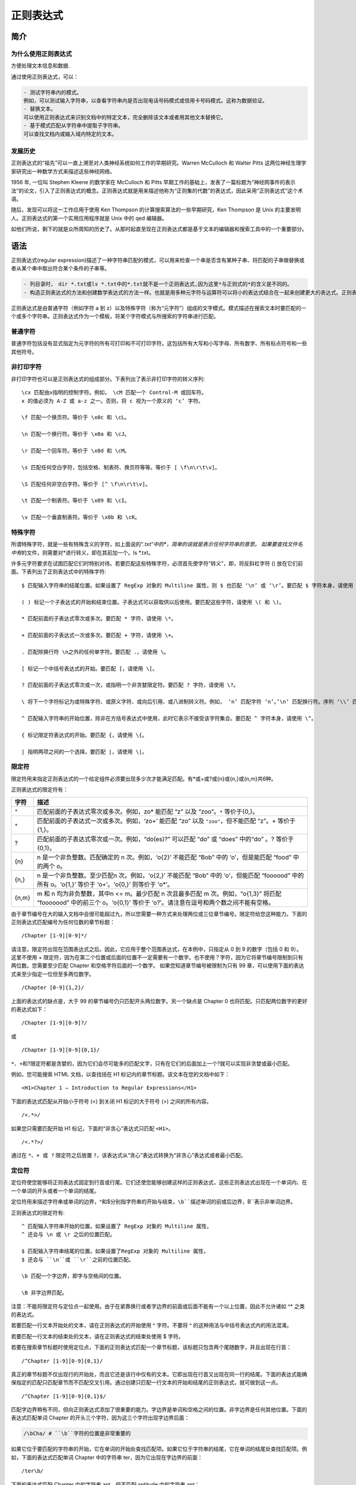 正则表达式
==========

简介
----

为什么使用正则表达式
~~~~~~~~~~~~~~~~~~~~

方便处理文本信息和数据.

通过使用正则表达式，可以：

.. code:: shell

    - 测试字符串内的模式。
    例如，可以测试输入字符串，以查看字符串内是否出现电话号码模式或信用卡号码模式。这称为数据验证。
    - 替换文本。
    可以使用正则表达式来识别文档中的特定文本，完全删除该文本或者用其他文本替换它。
    - 基于模式匹配从字符串中提取子字符串。
    可以查找文档内或输入域内特定的文本。

发展历史
~~~~~~~~

正则表达式的“祖先”可以一直上溯至对人类神经系统如何工作的早期研究。Warren
McCulloch 和 Walter Pitts
这两位神经生理学家研究出一种数学方式来描述这些神经网络。

1956 年, 一位叫 Stephen Kleene 的数学家在 McCulloch 和 Pitts
早期工作的基础上，发表了一篇标题为“神经网事件的表示法”的论文，引入了正则表达式的概念。正则表达式就是用来描述他称为“正则集的代数”的表达式，因此采用“正则表达式”这个术语。

随后，发现可以将这一工作应用于使用 Ken Thompson
的计算搜索算法的一些早期研究，Ken Thompson 是 Unix
的主要发明人。正则表达式的第一个实用应用程序就是 Unix 中的 qed 编辑器。

如他们所说，剩下的就是众所周知的历史了。从那时起直至现在正则表达式都是基于文本的编辑器和搜索工具中的一个重要部分。

语法
----

正则表达式(regular
expression)描述了一种字符串匹配的模式，可以用来检查一个串是否含有某种子串、将匹配的子串做替换或者从某个串中取出符合某个条件的子串等。

.. code:: shell

    - 列目录时，　dir *.txt或ls *.txt中的*.txt就不是一个正则表达式,因为这里*与正则式的*的含义是不同的。
    - 构造正则表达式的方法和创建数学表达式的方法一样。也就是用多种元字符与运算符可以将小的表达式结合在一起来创建更大的表达式。正则表达式的组件可以是单个的字符、字符集合、字符范围、字符间的选择或者所有这些组件的任意组合。

正则表达式是由普通字符（例如字符 a 到
z）以及特殊字符（称为“元字符”）组成的文字模式。模式描述在搜索文本时要匹配的一个或多个字符串。正则表达式作为一个模板，将某个字符模式与所搜索的字符串进行匹配。

普通字符
~~~~~~~~

普通字符包括没有显式指定为元字符的所有可打印和不可打印字符。这包括所有大写和小写字母、所有数字、所有标点符号和一些其他符号。

非打印字符
~~~~~~~~~~

非打印字符也可以是正则表达式的组成部分。下表列出了表示非打印字符的转义序列::

    \cx 匹配由x指明的控制字符。例如， \cM 匹配一个 Control-M 或回车符。
    x 的值必须为 A-Z 或 a-z 之一。否则，将 c 视为一个原义的 ‘c’ 字符。

    \f 匹配一个换页符。等价于 \x0c 和 \cL。

    \n 匹配一个换行符。等价于 \x0a 和 \cJ。

    \r 匹配一个回车符。等价于 \x0d 和 \cM。

    \s 匹配任何空白字符，包括空格、制表符、换页符等等。等价于 [ \f\n\r\t\v]。

    \S 匹配任何非空白字符。等价于 [^ \f\n\r\t\v]。

    \t 匹配一个制表符。等价于 \x09 和 \cI。

    \v 匹配一个垂直制表符。等价于 \x0b 和 \cK。

特殊字符
~~~~~~~~

所谓特殊字符，就是一些有特殊含义的字符，如上面说的“*.txt“中的\ *，简单的说就是表示任何字符串的意思。
如果要查找文件名中有*\ 的文件，则需要对*进行转义，即在其前加一个。ls
\*.txt。

许多元字符要求在试图匹配它们时特别对待。若要匹配这些特殊字符，必须首先使字符“转义”，即，将反斜杠字符
() 放在它们前面。下表列出了正则表达式中的特殊字符::

    $ 匹配输入字符串的结尾位置。如果设置了 RegExp 对象的 Multiline 属性，则 $ 也匹配 ‘\n’ 或 ‘\r’。要匹配 $ 字符本身，请使用 \$。

    ( ) 标记一个子表达式的开始和结束位置。子表达式可以获取供以后使用。要匹配这些字符，请使用 \( 和 \)。

    * 匹配前面的子表达式零次或多次。要匹配 * 字符，请使用 \*。

    + 匹配前面的子表达式一次或多次。要匹配 + 字符，请使用 \+。

    . 匹配除换行符 \n之外的任何单字符。要匹配 .，请使用 \。

    [ 标记一个中括号表达式的开始。要匹配 [，请使用 \[。

    ? 匹配前面的子表达式零次或一次，或指明一个非贪婪限定符。要匹配 ? 字符，请使用 \?。

    \ 将下一个字符标记为或特殊字符、或原义字符、或向后引用、或八进制转义符。例如， ‘n’ 匹配字符 ‘n’。’\n’ 匹配换行符。序列 ‘\\’ 匹配 “\”，而 ‘\(’ 则匹配 “(”。

    ^ 匹配输入字符串的开始位置，除非在方括号表达式中使用，此时它表示不接受该字符集合。要匹配 ^ 字符本身，请使用 \^。

    { 标记限定符表达式的开始。要匹配 {，请使用 \{。

    | 指明两项之间的一个选择。要匹配 |，请使用 \|。

限定符
~~~~~~

限定符用来指定正则表达式的一个给定组件必须要出现多少次才能满足匹配。有*或+或?或{n}或{n,}或{n,m}共6种。

正则表达式的限定符有：

+-------+-----------------------------------------------+
| 字符  |                     描述                      |
+=======+===============================================+
| ``*`` | 匹配前面的子表达式零次或多次。例如，zo\*      |
|       | 能匹配 “z” 以及 “zoo”。\ ``*``                |
|       | 等价于{0,}。                                  |
+-------+-----------------------------------------------+
| ``+`` | 匹配前面的子表达式一次或多次。例如，‘zo+’     |
|       | 能匹配 “zo” 以及                              |
|       | ``"zoo"``\ ，但不能匹配 “z”。+                |
|       | 等价于 {1,}。                                 |
+-------+-----------------------------------------------+
| ?     | 匹配前面的子表达式零次或一次。例如，“do(es)?” |
|       | 可以匹配 “do” 或 “does” 中的“do”              |
|       | 。? 等价于 {0,1}。                            |
+-------+-----------------------------------------------+
| {n}   | n 是一个非负整数。匹配确定的 n                |
|       | 次。例如，‘o{2}’ 不能匹配 “Bob”               |
|       | 中的 ‘o’，但是能匹配 “food”                   |
|       | 中的两个 o。                                  |
+-------+-----------------------------------------------+
| {n,}  | n 是一个非负整数。至少匹配n                   |
|       | 次。例如，‘o{2,}’ 不能匹配 “Bob”              |
|       | 中的 ‘o’，但能匹配 “foooood”                  |
|       | 中的所有 o。‘o{1,}’ 等价于                    |
|       | ‘o+’。‘o{0,}’ 则等价于 ’o*’。                 |
+-------+-----------------------------------------------+
| {n,m} | m 和 n 均为非负整数，其中n <=                 |
|       | m。最少匹配 n 次且最多匹配 m                  |
|       | 次。例如，“o{1,3}” 将匹配                     |
|       | “fooooood” 中的前三个 o。‘o{0,1}’             |
|       | 等价于                                        |
|       | ‘o?’。请注意在逗号和两个数之间不能有空格。    |
+-------+-----------------------------------------------+

由于章节编号在大的输入文档中会很可能超过九，所以您需要一种方式来处理两位或三位章节编号。限定符给您这种能力。下面的正则表达式匹配编号为任何位数的章节标题：

::

    /Chapter [1-9][0-9]*/

请注意，限定符出现在范围表达式之后。因此，它应用于整个范围表达式，在本例中，只指定从
0 到 9 的数字（包括 0 和 9）。 这里不使用 +
限定符，因为在第二个位置或后面的位置不一定需要有一个数字。也不使用？字符，因为它将章节编号限制到只有两位数。您需要至少匹配
Chapter 和空格字符后面的一个数字。 如果您知道章节编号被限制为只有 99
章，可以使用下面的表达式来至少指定一位但至多两位数字。

::

    /Chapter [0-9]{1,2}/

上面的表达式的缺点是，大于 99
的章节编号仍只匹配开头两位数字。另一个缺点是 Chapter 0
也将匹配。只匹配两位数字的更好的表达式如下：

::

    /Chapter [1-9][0-9]?/

或

::

    /Chapter [1-9][0-9]{0,1}/

``*、+``\ 和?限定符都是贪婪的，因为它们会尽可能多的匹配文字，只有在它们的后面加上一个?就可以实现非贪婪或最小匹配。

例如，您可能搜索 HTML 文档，以查找括在 H1
标记内的章节标题。该文本在您的文档中如下：

::

    <H1>Chapter 1 – Introduction to Regular Expressions</H1>

下面的表达式匹配从开始小于符号 (<) 到关闭 H1 标记的大于符号 (>)
之间的所有内容。

::

    /<.*>/

如果您只需要匹配开始 H1 标记，下面的“非贪心”表达式只匹配 ``<H1>``\ 。

::

    /<.*?>/

通过在 ``*、+ 或 ?`` 限定符之后放置
``?``\ ，该表达式从“贪心”表达式转换为“非贪心”表达式或者最小匹配。

定位符
~~~~~~

定位符使您能够将正则表达式固定到行首或行尾。它们还使您能够创建这样的正则表达式，这些正则表达式出现在一个单词内、在一个单词的开头或者一个单词的结尾。

定位符用来描述字符串或单词的边界，^和$分别指字符串的开始与结束，``\b``描述单词的前或后边界，``\B``表示非单词边界。

正则表达式的限定符有::

    ^ 匹配输入字符串开始的位置。如果设置了 RegExp 对象的 Multiline 属性，
    ^ 还会与 \n 或 \r 之后的位置匹配。

    $ 匹配输入字符串结尾的位置。如果设置了RegExp 对象的 Multiline 属性，
    $ 还会与 ``\n``或 ``\r``之前的位置匹配。

    \b 匹配一个字边界，即字与空格间的位置。

    \B 非字边界匹配。

注意：不能将限定符与定位点一起使用。由于在紧靠换行或者字边界的前面或后面不能有一个以上位置，因此不允许诸如
^\* 之类的表达式。

若要匹配一行文本开始处的文本，请在正则表达式的开始使用 ^ 字符。不要将 ^
的这种用法与中括号表达式内的用法混淆。

若要匹配一行文本的结束处的文本，请在正则表达式的结束处使用 $ 字符。

若要在搜索章节标题时使用定位点，下面的正则表达式匹配一个章节标题，该标题只包含两个尾随数字，并且出现在行首：

::

    /^Chapter [1-9][0-9]{0,1}/

真正的章节标题不仅出现行的开始处，而且它还是该行中仅有的文本。它即出现在行首又出现在同一行的结尾。下面的表达式能确保指定的匹配只匹配章节而不匹配交叉引用。通过创建只匹配一行文本的开始和结尾的正则表达式，就可做到这一点。

::

    /^Chapter [1-9][0-9]{0,1}$/

匹配字边界稍有不同，但向正则表达式添加了很重要的能力。字边界是单词和空格之间的位置。非字边界是任何其他位置。下面的表达式匹配单词
Chapter 的开头三个字符，因为这三个字符出现字边界后面：

.. code-block:: shell

    /\bCha/ # ``\b``字符的位置是非常重要的

如果它位于要匹配的字符串的开始，它在单词的开始处查找匹配项。如果它位于字符串的结尾，它在单词的结尾处查找匹配项。例如，下面的表达式匹配单词
Chapter 中的字符串 ter，因为它出现在字边界的前面：

::

    /ter\b/

下面的表达式匹配 Chapter 中的字符串 apt，但不匹配 aptitude 中的字符串
apt：

.. code-block:: shell

    /\Bapt/ # 字符串 ``apt`` 出现在单词 ``Chapter`` 中的非字边界处，
    但出现在单词 ``aptitude`` 中的字边界处。对于
    ``\B``非字边界运算符，位置并不重要，因为匹配不关心究竟是单词的开头还是结尾。

选择
~~~~

用圆括号将所有选择项括起来，相邻的选择项之间用|分隔。但用圆括号会有一个副作用，是相关的匹配会被缓存，此时可用?:放在第一个选项前来消除这种副作用。

其中 ``?:`` 是非捕获元之一，还有两个非捕获元是?=和?!，这两个还有更多的含义，
前者为正向预查，在任何开始匹配圆括号内的正则表达式模式的位置来匹配搜索字符串，后者为负向预查，在任何开始不匹配该正则表达式模式的位置来匹配搜索字符串。

反向引用
~~~~~~~~

对一个正则表达式模式或部分模式两边添加圆括号将导致相关匹配存储到一个临时缓冲区中，所捕获的每个子匹配都按照在正则表达式模式中从左到右出现的顺序存储。缓冲区编号从
1 开始，最多可存储 99 个捕获的子表达式。每个缓冲区都可以使用
‘``\n`` 访问，其中 n
为一个标识特定缓冲区的一位或两位十进制数。

可以使用非捕获元字符 ``?:``\ 、\ ``?=`` 或 ``?!``
来重写捕获，忽略对相关匹配的保存。

反向引用的最简单的、最有用的应用之一，是提供查找文本中两个相同的相邻单词的匹配项的能力。以下面的句子为例：

::

    Is is the cost of of gasoline going up up?

上面的句子很显然有多个重复的单词。如果能设计一种方法定位该句子，而不必查找每个单词的重复出现，那该有多好。下面的正则表达式使用单个子表达式来实现这一点：

::

    /\b([a-z]+) \1\b/gi

捕获的表达式，正如 [a-z]+
指定的，包括一个或多个字母。正则表达式的第二部分是对以前捕获的子匹配项的引用，即，单词的第二个匹配项正好由括号表达式匹配。\1
指定第一个子匹配项。字边界元字符确保只检测整个单词。否则，诸如“is
issued”或“this is”之类的词组将不能正确地被此表达式识别。

正则表达式后面的全局标记 (g)
指示，将该表达式应用到输入字符串中能够查找到的尽可能多的匹配。表达式的结尾处的不区分大小写
(i) 标记指定不区分大小写。多行标记指定换行符的两边可能出现潜在的匹配。

反向引用还可以将通用资源指示符 (URI) 分解为其组件。假定您想将下面的 URI
分解为协议（ftp、http 等等）、域地址和页/路径：

::

    http://www.w3cschool.cc:80/html/html-tutorial.html

下面的正则表达式提供该功能：

::

    /(\w+):\/\/([^/:]+)(:\d*)?([^# ]*)/

第一个括号子表达式捕获 Web
地址的协议部分。该子表达式匹配在冒号和两个正斜杠前面的任何单词。第二个括号子表达式捕获地址的域地址部分。子表达式匹配
/ 和 :
之外的一个或多个字符。第三个括号子表达式捕获端口号（如果指定了的话）。该子表达式匹配冒号后面的零个或多个数字。只能重复一次该子表达式。最后，第四个括号子表达式捕获
Web 地址指定的路径和/或页信息。该子表达式能匹配不包括 #
或空格字符的任何字符序列。 将正则表达式应用到上面的
URI，各子匹配项包含下面的内容：

.. code:: shell

        第一个括号子表达式包含"http"
        第二个括号子表达式包含"www.w3cschool.cc"
        第三个括号子表达式包含":80"
        第四个括号子表达式包含"/html/html-tutorial.html"
